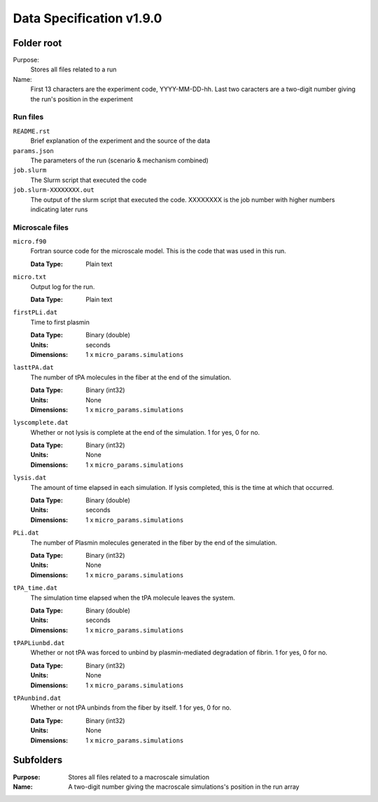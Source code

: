 =========================
Data Specification v1.9.0
=========================

Folder root
-----------
Purpose:
  Stores all files related to a run

Name:
  First 13 characters are the experiment code, YYYY-MM-DD-hh.
  Last two caracters are a two-digit number giving the run's position
  in the experiment

Run files
++++++++++++++++

``README.rst``
  Brief explanation of the experiment and the source of the data

``params.json``
  The parameters of the run (scenario & mechanism combined)

``job.slurm``
  The Slurm script that executed the code

``job.slurm-XXXXXXXX.out``
  The output of the slurm script that executed
  the code. XXXXXXXX is the job number with higher numbers indicating
  later runs

Microscale files
++++++++++++++++

``micro.f90``
  Fortran source code for the microscale model.
  This is the code that was used in this run.

  :Data Type: 
    Plain text

``micro.txt``
  Output log for the run.

  :Data Type: 
    Plain text

``firstPLi.dat``
  Time to first plasmin

  :Data Type: 
    Binary (double)
  :Units:
    seconds
  :Dimensions: 
    1 x ``micro_params.simulations``

``lasttPA.dat``
  The number of tPA molecules in the fiber at the end of the simulation.

  :Data Type: 
    Binary (int32)
  :Units:
    None
  :Dimensions: 
    1 x ``micro_params.simulations``

``lyscomplete.dat``
  Whether or not lysis is complete at the end of the simulation.
  1 for yes, 0 for no.

  :Data Type: 
    Binary (int32)
  :Units:
    None
  :Dimensions: 
    1 x ``micro_params.simulations``

``lysis.dat``
  The amount of time elapsed in each simulation. If lysis completed,
  this is the time at which that occurred.

  :Data Type: 
    Binary (double)
  :Units:
    seconds
  :Dimensions: 
    1 x ``micro_params.simulations``

``PLi.dat``
  The number of Plasmin molecules generated in the fiber
  by the end of the simulation.

  :Data Type: 
    Binary (int32)
  :Units:
    None
  :Dimensions: 
    1 x ``micro_params.simulations``

``tPA_time.dat``
  The simulation time elapsed when the tPA molecule leaves the system.

  :Data Type: 
    Binary (double)
  :Units:
    seconds
  :Dimensions: 
    1 x ``micro_params.simulations``

``tPAPLiunbd.dat``
  Whether or not tPA was forced to unbind by plasmin-mediated
  degradation of fibrin.
  1 for yes, 0 for no.

  :Data Type: 
    Binary (int32)
  :Units:
    None
  :Dimensions: 
    1 x ``micro_params.simulations``

``tPAunbind.dat``
  Whether or not tPA unbinds from the fiber by itself.
  1 for yes, 0 for no.

  :Data Type: 
    Binary (int32)
  :Units:
    None
  :Dimensions: 
    1 x ``micro_params.simulations``


Subfolders
----------
:Purpose:
  Stores all files related to a macroscale simulation

:Name: 
  A two-digit number giving the macroscale simulations's position
  in the run array
